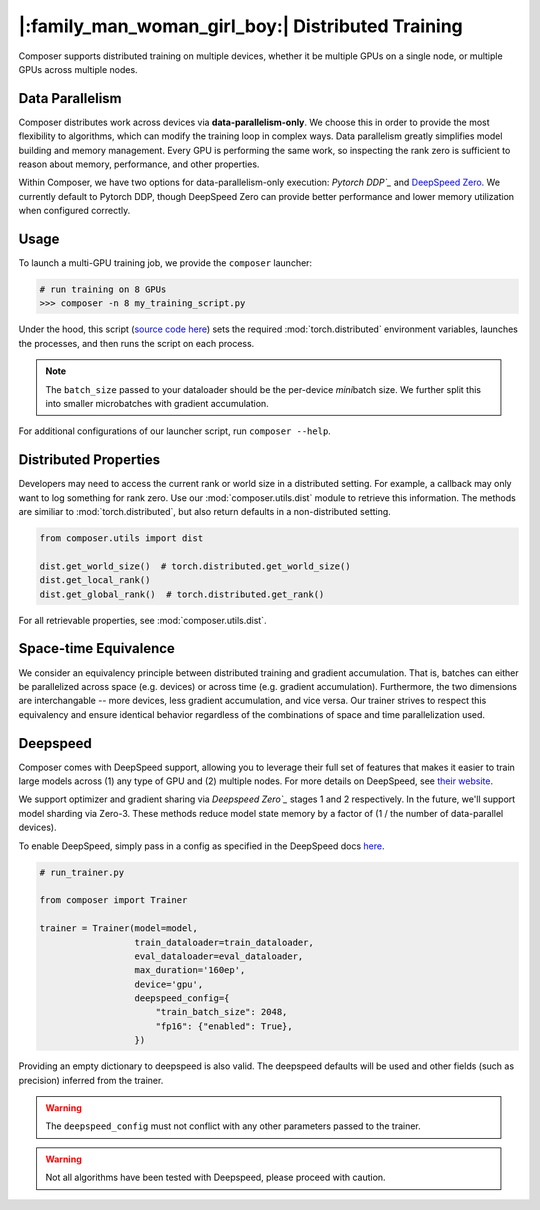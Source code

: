 |:family_man_woman_girl_boy:| Distributed Training
==================================================

Composer supports distributed training on multiple devices, whether it
be multiple GPUs on a single node, or multiple GPUs across multiple
nodes.

Data Parallelism
----------------

Composer distributes work across devices via **data-parallelism-only**.
We choose this in order to provide the most flexibility to algorithms,
which can modify the training loop in complex ways. Data parallelism
greatly simplifies model building and memory management. Every GPU is
performing the same work, so inspecting the rank zero is sufficient to
reason about memory, performance, and other properties.

Within Composer, we have two options for data-parallelism-only
execution: `Pytorch DDP`_` and `DeepSpeed Zero`_. We currently default to
Pytorch DDP, though DeepSpeed Zero can provide better performance and
lower memory utilization when configured correctly.


Usage
-----

To launch a multi-GPU training job, we provide the ``composer``
launcher:

.. code:: python

   # run training on 8 GPUs
   >>> composer -n 8 my_training_script.py

Under the hood, this script (`source code
here <https://github.com/mosaicml/composer/blob/dev/composer/cli/launcher.py>`__)
sets the required :mod:`torch.distributed` environment variables, launches
the processes, and then runs the script on each process.

.. note::
    The ``batch_size`` passed to your dataloader should be the per-device
    *mini*\ batch size. We further split this into smaller microbatches with
    gradient accumulation.


For additional configurations of our launcher script, run ``composer --help``.

.. argparse::
   :module: composer.cli.launcher
   :func: get_parser
   :prog: composer
   :nodescription:


Distributed Properties
----------------------

Developers may need to access the current rank or world size in a
distributed setting. For example, a callback may only want to log
something for rank zero. Use our :mod:`composer.utils.dist` module to
retrieve this information. The methods are similiar to
:mod:`torch.distributed`, but also return defaults in a non-distributed
setting.

.. code:: python

   from composer.utils import dist

   dist.get_world_size()  # torch.distributed.get_world_size()
   dist.get_local_rank()
   dist.get_global_rank()  # torch.distributed.get_rank()

For all retrievable properties, see :mod:`composer.utils.dist`.

..
    TODO: add details on DDP SYNC STRATEGY

Space-time Equivalence
----------------------

We consider an equivalency principle between distributed training
and gradient accumulation. That is, batches can either be parallelized
across space (e.g. devices) or across time (e.g. gradient accumulation).
Furthermore, the two dimensions are interchangable -- more devices, less gradient
accumulation, and vice versa. Our trainer strives to respect this equivalency
and ensure identical behavior regardless of the combinations of space and time
parallelization used.


Deepspeed
---------

Composer comes with DeepSpeed support, allowing you to leverage their
full set of features that makes it easier to train large models across
(1) any type of GPU and (2) multiple nodes. For more details on DeepSpeed,
see `their website <https://www.deepspeed.ai>`__.

We support optimizer and gradient sharing via
`Deepspeed Zero`_` stages 1 and 2 respectively. In the future, we'll support model
sharding via Zero-3. These methods reduce model state memory by a
factor of (1 / the number of data-parallel devices).

To enable DeepSpeed, simply pass in a config as specified in the
DeepSpeed docs `here <https://www.deepspeed.ai/docs/config-json/>`__.

.. code:: python

   # run_trainer.py

   from composer import Trainer

   trainer = Trainer(model=model,
                     train_dataloader=train_dataloader,
                     eval_dataloader=eval_dataloader,
                     max_duration='160ep',
                     device='gpu',
                     deepspeed_config={
                         "train_batch_size": 2048,
                         "fp16": {"enabled": True},
                     })

Providing an empty dictionary to deepspeed is also valid. The deepspeed
defaults will be used and other fields (such as precision) inferred
from the trainer.

.. warning::

    The ``deepspeed_config`` must not conflict with any other parameters
    passed to the trainer.

.. warning::

    Not all algorithms have been tested with Deepspeed, please proceed with
    caution.

.. _Pytorch DDP: https://pytorch.org/docs/master/generated/torch.nn.parallel.DistributedDataParallel.html
.. _Deepspeed Zero: https://www.deepspeed.ai/
